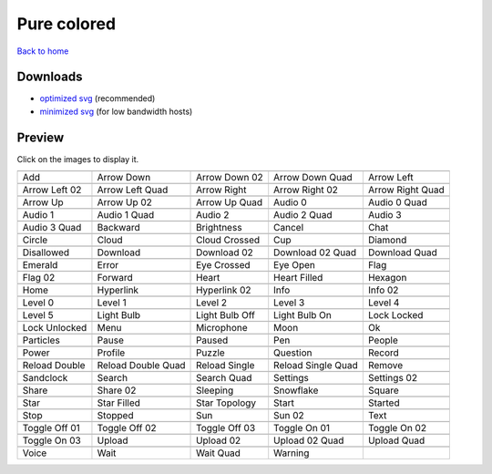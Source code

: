 Pure colored
============

`Back to home <README.rst>`__

Downloads
---------

- `optimized svg <https://github.com/IceflowRE/simple-icons/releases/download/latest/pure-colored-optimized.zip>`__ (recommended)
- `minimized svg <https://github.com/IceflowRE/simple-icons/releases/download/latest/pure-colored-minimized.zip>`__ (for low bandwidth hosts)

Preview
-------

Click on the images to display it.

========  ========  ========  ========  ========  
|svg000|  |svg001|  |svg002|  |svg003|  |svg004|
|dsc000|  |dsc001|  |dsc002|  |dsc003|  |dsc004|
|svg005|  |svg006|  |svg007|  |svg008|  |svg009|
|dsc005|  |dsc006|  |dsc007|  |dsc008|  |dsc009|
|svg010|  |svg011|  |svg012|  |svg013|  |svg014|
|dsc010|  |dsc011|  |dsc012|  |dsc013|  |dsc014|
|svg015|  |svg016|  |svg017|  |svg018|  |svg019|
|dsc015|  |dsc016|  |dsc017|  |dsc018|  |dsc019|
|svg020|  |svg021|  |svg022|  |svg023|  |svg024|
|dsc020|  |dsc021|  |dsc022|  |dsc023|  |dsc024|
|svg025|  |svg026|  |svg027|  |svg028|  |svg029|
|dsc025|  |dsc026|  |dsc027|  |dsc028|  |dsc029|
|svg030|  |svg031|  |svg032|  |svg033|  |svg034|
|dsc030|  |dsc031|  |dsc032|  |dsc033|  |dsc034|
|svg035|  |svg036|  |svg037|  |svg038|  |svg039|
|dsc035|  |dsc036|  |dsc037|  |dsc038|  |dsc039|
|svg040|  |svg041|  |svg042|  |svg043|  |svg044|
|dsc040|  |dsc041|  |dsc042|  |dsc043|  |dsc044|
|svg045|  |svg046|  |svg047|  |svg048|  |svg049|
|dsc045|  |dsc046|  |dsc047|  |dsc048|  |dsc049|
|svg050|  |svg051|  |svg052|  |svg053|  |svg054|
|dsc050|  |dsc051|  |dsc052|  |dsc053|  |dsc054|
|svg055|  |svg056|  |svg057|  |svg058|  |svg059|
|dsc055|  |dsc056|  |dsc057|  |dsc058|  |dsc059|
|svg060|  |svg061|  |svg062|  |svg063|  |svg064|
|dsc060|  |dsc061|  |dsc062|  |dsc063|  |dsc064|
|svg065|  |svg066|  |svg067|  |svg068|  |svg069|
|dsc065|  |dsc066|  |dsc067|  |dsc068|  |dsc069|
|svg070|  |svg071|  |svg072|  |svg073|  |svg074|
|dsc070|  |dsc071|  |dsc072|  |dsc073|  |dsc074|
|svg075|  |svg076|  |svg077|  |svg078|  |svg079|
|dsc075|  |dsc076|  |dsc077|  |dsc078|  |dsc079|
|svg080|  |svg081|  |svg082|  |svg083|  |svg084|
|dsc080|  |dsc081|  |dsc082|  |dsc083|  |dsc084|
|svg085|  |svg086|  |svg087|  |svg088|  |svg089|
|dsc085|  |dsc086|  |dsc087|  |dsc088|  |dsc089|
|svg090|  |svg091|  |svg092|  |svg093|  |svg094|
|dsc090|  |dsc091|  |dsc092|  |dsc093|  |dsc094|
|svg095|  |svg096|  |svg097|  |svg098|  |svg099|
|dsc095|  |dsc096|  |dsc097|  |dsc098|  |dsc099|
|svg100|  |svg101|  |svg102|  |svg103|  |svg104|
|dsc100|  |dsc101|  |dsc102|  |dsc103|  |dsc104|
|svg105|  |svg106|  |svg107|  |svg108|  |svg109|
|dsc105|  |dsc106|  |dsc107|  |dsc108|  |dsc109|
|svg110|  |svg111|  |svg112|  |svg113|
|dsc110|  |dsc111|  |dsc112|  |dsc113|
========  ========  ========  ========  ========  


.. |dsc000| replace:: Add
.. |svg000| image:: icons/pure-colored/add.svg
    :width: 128px
    :target: icons/pure-colored/add.svg
.. |dsc001| replace:: Arrow Down
.. |svg001| image:: icons/pure-colored/arrow_down.svg
    :width: 128px
    :target: icons/pure-colored/arrow_down.svg
.. |dsc002| replace:: Arrow Down 02
.. |svg002| image:: icons/pure-colored/arrow_down-02.svg
    :width: 128px
    :target: icons/pure-colored/arrow_down-02.svg
.. |dsc003| replace:: Arrow Down Quad
.. |svg003| image:: icons/pure-colored/arrow_down_quad.svg
    :width: 128px
    :target: icons/pure-colored/arrow_down_quad.svg
.. |dsc004| replace:: Arrow Left
.. |svg004| image:: icons/pure-colored/arrow_left.svg
    :width: 128px
    :target: icons/pure-colored/arrow_left.svg
.. |dsc005| replace:: Arrow Left 02
.. |svg005| image:: icons/pure-colored/arrow_left-02.svg
    :width: 128px
    :target: icons/pure-colored/arrow_left-02.svg
.. |dsc006| replace:: Arrow Left Quad
.. |svg006| image:: icons/pure-colored/arrow_left_quad.svg
    :width: 128px
    :target: icons/pure-colored/arrow_left_quad.svg
.. |dsc007| replace:: Arrow Right
.. |svg007| image:: icons/pure-colored/arrow_right.svg
    :width: 128px
    :target: icons/pure-colored/arrow_right.svg
.. |dsc008| replace:: Arrow Right 02
.. |svg008| image:: icons/pure-colored/arrow_right-02.svg
    :width: 128px
    :target: icons/pure-colored/arrow_right-02.svg
.. |dsc009| replace:: Arrow Right Quad
.. |svg009| image:: icons/pure-colored/arrow_right_quad.svg
    :width: 128px
    :target: icons/pure-colored/arrow_right_quad.svg
.. |dsc010| replace:: Arrow Up
.. |svg010| image:: icons/pure-colored/arrow_up.svg
    :width: 128px
    :target: icons/pure-colored/arrow_up.svg
.. |dsc011| replace:: Arrow Up 02
.. |svg011| image:: icons/pure-colored/arrow_up-02.svg
    :width: 128px
    :target: icons/pure-colored/arrow_up-02.svg
.. |dsc012| replace:: Arrow Up Quad
.. |svg012| image:: icons/pure-colored/arrow_up_quad.svg
    :width: 128px
    :target: icons/pure-colored/arrow_up_quad.svg
.. |dsc013| replace:: Audio 0
.. |svg013| image:: icons/pure-colored/audio_0.svg
    :width: 128px
    :target: icons/pure-colored/audio_0.svg
.. |dsc014| replace:: Audio 0 Quad
.. |svg014| image:: icons/pure-colored/audio_0_quad.svg
    :width: 128px
    :target: icons/pure-colored/audio_0_quad.svg
.. |dsc015| replace:: Audio 1
.. |svg015| image:: icons/pure-colored/audio_1.svg
    :width: 128px
    :target: icons/pure-colored/audio_1.svg
.. |dsc016| replace:: Audio 1 Quad
.. |svg016| image:: icons/pure-colored/audio_1_quad.svg
    :width: 128px
    :target: icons/pure-colored/audio_1_quad.svg
.. |dsc017| replace:: Audio 2
.. |svg017| image:: icons/pure-colored/audio_2.svg
    :width: 128px
    :target: icons/pure-colored/audio_2.svg
.. |dsc018| replace:: Audio 2 Quad
.. |svg018| image:: icons/pure-colored/audio_2_quad.svg
    :width: 128px
    :target: icons/pure-colored/audio_2_quad.svg
.. |dsc019| replace:: Audio 3
.. |svg019| image:: icons/pure-colored/audio_3.svg
    :width: 128px
    :target: icons/pure-colored/audio_3.svg
.. |dsc020| replace:: Audio 3 Quad
.. |svg020| image:: icons/pure-colored/audio_3_quad.svg
    :width: 128px
    :target: icons/pure-colored/audio_3_quad.svg
.. |dsc021| replace:: Backward
.. |svg021| image:: icons/pure-colored/backward.svg
    :width: 128px
    :target: icons/pure-colored/backward.svg
.. |dsc022| replace:: Brightness
.. |svg022| image:: icons/pure-colored/brightness.svg
    :width: 128px
    :target: icons/pure-colored/brightness.svg
.. |dsc023| replace:: Cancel
.. |svg023| image:: icons/pure-colored/cancel.svg
    :width: 128px
    :target: icons/pure-colored/cancel.svg
.. |dsc024| replace:: Chat
.. |svg024| image:: icons/pure-colored/chat.svg
    :width: 128px
    :target: icons/pure-colored/chat.svg
.. |dsc025| replace:: Circle
.. |svg025| image:: icons/pure-colored/circle.svg
    :width: 128px
    :target: icons/pure-colored/circle.svg
.. |dsc026| replace:: Cloud
.. |svg026| image:: icons/pure-colored/cloud.svg
    :width: 128px
    :target: icons/pure-colored/cloud.svg
.. |dsc027| replace:: Cloud Crossed
.. |svg027| image:: icons/pure-colored/cloud_crossed.svg
    :width: 128px
    :target: icons/pure-colored/cloud_crossed.svg
.. |dsc028| replace:: Cup
.. |svg028| image:: icons/pure-colored/cup.svg
    :width: 128px
    :target: icons/pure-colored/cup.svg
.. |dsc029| replace:: Diamond
.. |svg029| image:: icons/pure-colored/diamond.svg
    :width: 128px
    :target: icons/pure-colored/diamond.svg
.. |dsc030| replace:: Disallowed
.. |svg030| image:: icons/pure-colored/disallowed.svg
    :width: 128px
    :target: icons/pure-colored/disallowed.svg
.. |dsc031| replace:: Download
.. |svg031| image:: icons/pure-colored/download.svg
    :width: 128px
    :target: icons/pure-colored/download.svg
.. |dsc032| replace:: Download 02
.. |svg032| image:: icons/pure-colored/download-02.svg
    :width: 128px
    :target: icons/pure-colored/download-02.svg
.. |dsc033| replace:: Download 02 Quad
.. |svg033| image:: icons/pure-colored/download-02-quad.svg
    :width: 128px
    :target: icons/pure-colored/download-02-quad.svg
.. |dsc034| replace:: Download Quad
.. |svg034| image:: icons/pure-colored/download_quad.svg
    :width: 128px
    :target: icons/pure-colored/download_quad.svg
.. |dsc035| replace:: Emerald
.. |svg035| image:: icons/pure-colored/emerald.svg
    :width: 128px
    :target: icons/pure-colored/emerald.svg
.. |dsc036| replace:: Error
.. |svg036| image:: icons/pure-colored/error.svg
    :width: 128px
    :target: icons/pure-colored/error.svg
.. |dsc037| replace:: Eye Crossed
.. |svg037| image:: icons/pure-colored/eye_crossed.svg
    :width: 128px
    :target: icons/pure-colored/eye_crossed.svg
.. |dsc038| replace:: Eye Open
.. |svg038| image:: icons/pure-colored/eye_open.svg
    :width: 128px
    :target: icons/pure-colored/eye_open.svg
.. |dsc039| replace:: Flag
.. |svg039| image:: icons/pure-colored/flag.svg
    :width: 128px
    :target: icons/pure-colored/flag.svg
.. |dsc040| replace:: Flag 02
.. |svg040| image:: icons/pure-colored/flag-02.svg
    :width: 128px
    :target: icons/pure-colored/flag-02.svg
.. |dsc041| replace:: Forward
.. |svg041| image:: icons/pure-colored/forward.svg
    :width: 128px
    :target: icons/pure-colored/forward.svg
.. |dsc042| replace:: Heart
.. |svg042| image:: icons/pure-colored/heart.svg
    :width: 128px
    :target: icons/pure-colored/heart.svg
.. |dsc043| replace:: Heart Filled
.. |svg043| image:: icons/pure-colored/heart_filled.svg
    :width: 128px
    :target: icons/pure-colored/heart_filled.svg
.. |dsc044| replace:: Hexagon
.. |svg044| image:: icons/pure-colored/hexagon.svg
    :width: 128px
    :target: icons/pure-colored/hexagon.svg
.. |dsc045| replace:: Home
.. |svg045| image:: icons/pure-colored/home.svg
    :width: 128px
    :target: icons/pure-colored/home.svg
.. |dsc046| replace:: Hyperlink
.. |svg046| image:: icons/pure-colored/hyperlink.svg
    :width: 128px
    :target: icons/pure-colored/hyperlink.svg
.. |dsc047| replace:: Hyperlink 02
.. |svg047| image:: icons/pure-colored/hyperlink-02.svg
    :width: 128px
    :target: icons/pure-colored/hyperlink-02.svg
.. |dsc048| replace:: Info
.. |svg048| image:: icons/pure-colored/info.svg
    :width: 128px
    :target: icons/pure-colored/info.svg
.. |dsc049| replace:: Info 02
.. |svg049| image:: icons/pure-colored/info-02.svg
    :width: 128px
    :target: icons/pure-colored/info-02.svg
.. |dsc050| replace:: Level 0
.. |svg050| image:: icons/pure-colored/level_0.svg
    :width: 128px
    :target: icons/pure-colored/level_0.svg
.. |dsc051| replace:: Level 1
.. |svg051| image:: icons/pure-colored/level_1.svg
    :width: 128px
    :target: icons/pure-colored/level_1.svg
.. |dsc052| replace:: Level 2
.. |svg052| image:: icons/pure-colored/level_2.svg
    :width: 128px
    :target: icons/pure-colored/level_2.svg
.. |dsc053| replace:: Level 3
.. |svg053| image:: icons/pure-colored/level_3.svg
    :width: 128px
    :target: icons/pure-colored/level_3.svg
.. |dsc054| replace:: Level 4
.. |svg054| image:: icons/pure-colored/level_4.svg
    :width: 128px
    :target: icons/pure-colored/level_4.svg
.. |dsc055| replace:: Level 5
.. |svg055| image:: icons/pure-colored/level_5.svg
    :width: 128px
    :target: icons/pure-colored/level_5.svg
.. |dsc056| replace:: Light Bulb
.. |svg056| image:: icons/pure-colored/light_bulb.svg
    :width: 128px
    :target: icons/pure-colored/light_bulb.svg
.. |dsc057| replace:: Light Bulb Off
.. |svg057| image:: icons/pure-colored/light_bulb_off.svg
    :width: 128px
    :target: icons/pure-colored/light_bulb_off.svg
.. |dsc058| replace:: Light Bulb On
.. |svg058| image:: icons/pure-colored/light_bulb_on.svg
    :width: 128px
    :target: icons/pure-colored/light_bulb_on.svg
.. |dsc059| replace:: Lock Locked
.. |svg059| image:: icons/pure-colored/lock_locked.svg
    :width: 128px
    :target: icons/pure-colored/lock_locked.svg
.. |dsc060| replace:: Lock Unlocked
.. |svg060| image:: icons/pure-colored/lock_unlocked.svg
    :width: 128px
    :target: icons/pure-colored/lock_unlocked.svg
.. |dsc061| replace:: Menu
.. |svg061| image:: icons/pure-colored/menu.svg
    :width: 128px
    :target: icons/pure-colored/menu.svg
.. |dsc062| replace:: Microphone
.. |svg062| image:: icons/pure-colored/microphone.svg
    :width: 128px
    :target: icons/pure-colored/microphone.svg
.. |dsc063| replace:: Moon
.. |svg063| image:: icons/pure-colored/moon.svg
    :width: 128px
    :target: icons/pure-colored/moon.svg
.. |dsc064| replace:: Ok
.. |svg064| image:: icons/pure-colored/ok.svg
    :width: 128px
    :target: icons/pure-colored/ok.svg
.. |dsc065| replace:: Particles
.. |svg065| image:: icons/pure-colored/particles.svg
    :width: 128px
    :target: icons/pure-colored/particles.svg
.. |dsc066| replace:: Pause
.. |svg066| image:: icons/pure-colored/pause.svg
    :width: 128px
    :target: icons/pure-colored/pause.svg
.. |dsc067| replace:: Paused
.. |svg067| image:: icons/pure-colored/paused.svg
    :width: 128px
    :target: icons/pure-colored/paused.svg
.. |dsc068| replace:: Pen
.. |svg068| image:: icons/pure-colored/pen.svg
    :width: 128px
    :target: icons/pure-colored/pen.svg
.. |dsc069| replace:: People
.. |svg069| image:: icons/pure-colored/people.svg
    :width: 128px
    :target: icons/pure-colored/people.svg
.. |dsc070| replace:: Power
.. |svg070| image:: icons/pure-colored/power.svg
    :width: 128px
    :target: icons/pure-colored/power.svg
.. |dsc071| replace:: Profile
.. |svg071| image:: icons/pure-colored/profile.svg
    :width: 128px
    :target: icons/pure-colored/profile.svg
.. |dsc072| replace:: Puzzle
.. |svg072| image:: icons/pure-colored/puzzle.svg
    :width: 128px
    :target: icons/pure-colored/puzzle.svg
.. |dsc073| replace:: Question
.. |svg073| image:: icons/pure-colored/question.svg
    :width: 128px
    :target: icons/pure-colored/question.svg
.. |dsc074| replace:: Record
.. |svg074| image:: icons/pure-colored/record.svg
    :width: 128px
    :target: icons/pure-colored/record.svg
.. |dsc075| replace:: Reload Double
.. |svg075| image:: icons/pure-colored/reload_double.svg
    :width: 128px
    :target: icons/pure-colored/reload_double.svg
.. |dsc076| replace:: Reload Double Quad
.. |svg076| image:: icons/pure-colored/reload_double_quad.svg
    :width: 128px
    :target: icons/pure-colored/reload_double_quad.svg
.. |dsc077| replace:: Reload Single
.. |svg077| image:: icons/pure-colored/reload_single.svg
    :width: 128px
    :target: icons/pure-colored/reload_single.svg
.. |dsc078| replace:: Reload Single Quad
.. |svg078| image:: icons/pure-colored/reload_single_quad.svg
    :width: 128px
    :target: icons/pure-colored/reload_single_quad.svg
.. |dsc079| replace:: Remove
.. |svg079| image:: icons/pure-colored/remove.svg
    :width: 128px
    :target: icons/pure-colored/remove.svg
.. |dsc080| replace:: Sandclock
.. |svg080| image:: icons/pure-colored/sandclock.svg
    :width: 128px
    :target: icons/pure-colored/sandclock.svg
.. |dsc081| replace:: Search
.. |svg081| image:: icons/pure-colored/search.svg
    :width: 128px
    :target: icons/pure-colored/search.svg
.. |dsc082| replace:: Search Quad
.. |svg082| image:: icons/pure-colored/search_quad.svg
    :width: 128px
    :target: icons/pure-colored/search_quad.svg
.. |dsc083| replace:: Settings
.. |svg083| image:: icons/pure-colored/settings.svg
    :width: 128px
    :target: icons/pure-colored/settings.svg
.. |dsc084| replace:: Settings 02
.. |svg084| image:: icons/pure-colored/settings-02.svg
    :width: 128px
    :target: icons/pure-colored/settings-02.svg
.. |dsc085| replace:: Share
.. |svg085| image:: icons/pure-colored/share.svg
    :width: 128px
    :target: icons/pure-colored/share.svg
.. |dsc086| replace:: Share 02
.. |svg086| image:: icons/pure-colored/share-02.svg
    :width: 128px
    :target: icons/pure-colored/share-02.svg
.. |dsc087| replace:: Sleeping
.. |svg087| image:: icons/pure-colored/sleeping.svg
    :width: 128px
    :target: icons/pure-colored/sleeping.svg
.. |dsc088| replace:: Snowflake
.. |svg088| image:: icons/pure-colored/snowflake.svg
    :width: 128px
    :target: icons/pure-colored/snowflake.svg
.. |dsc089| replace:: Square
.. |svg089| image:: icons/pure-colored/square.svg
    :width: 128px
    :target: icons/pure-colored/square.svg
.. |dsc090| replace:: Star
.. |svg090| image:: icons/pure-colored/star.svg
    :width: 128px
    :target: icons/pure-colored/star.svg
.. |dsc091| replace:: Star Filled
.. |svg091| image:: icons/pure-colored/star_filled.svg
    :width: 128px
    :target: icons/pure-colored/star_filled.svg
.. |dsc092| replace:: Star Topology
.. |svg092| image:: icons/pure-colored/star_topology.svg
    :width: 128px
    :target: icons/pure-colored/star_topology.svg
.. |dsc093| replace:: Start
.. |svg093| image:: icons/pure-colored/start.svg
    :width: 128px
    :target: icons/pure-colored/start.svg
.. |dsc094| replace:: Started
.. |svg094| image:: icons/pure-colored/started.svg
    :width: 128px
    :target: icons/pure-colored/started.svg
.. |dsc095| replace:: Stop
.. |svg095| image:: icons/pure-colored/stop.svg
    :width: 128px
    :target: icons/pure-colored/stop.svg
.. |dsc096| replace:: Stopped
.. |svg096| image:: icons/pure-colored/stopped.svg
    :width: 128px
    :target: icons/pure-colored/stopped.svg
.. |dsc097| replace:: Sun
.. |svg097| image:: icons/pure-colored/sun.svg
    :width: 128px
    :target: icons/pure-colored/sun.svg
.. |dsc098| replace:: Sun 02
.. |svg098| image:: icons/pure-colored/sun-02.svg
    :width: 128px
    :target: icons/pure-colored/sun-02.svg
.. |dsc099| replace:: Text
.. |svg099| image:: icons/pure-colored/text.svg
    :width: 128px
    :target: icons/pure-colored/text.svg
.. |dsc100| replace:: Toggle Off 01
.. |svg100| image:: icons/pure-colored/toggle_off-01.svg
    :width: 128px
    :target: icons/pure-colored/toggle_off-01.svg
.. |dsc101| replace:: Toggle Off 02
.. |svg101| image:: icons/pure-colored/toggle_off-02.svg
    :width: 128px
    :target: icons/pure-colored/toggle_off-02.svg
.. |dsc102| replace:: Toggle Off 03
.. |svg102| image:: icons/pure-colored/toggle_off-03.svg
    :width: 128px
    :target: icons/pure-colored/toggle_off-03.svg
.. |dsc103| replace:: Toggle On 01
.. |svg103| image:: icons/pure-colored/toggle_on-01.svg
    :width: 128px
    :target: icons/pure-colored/toggle_on-01.svg
.. |dsc104| replace:: Toggle On 02
.. |svg104| image:: icons/pure-colored/toggle_on-02.svg
    :width: 128px
    :target: icons/pure-colored/toggle_on-02.svg
.. |dsc105| replace:: Toggle On 03
.. |svg105| image:: icons/pure-colored/toggle_on-03.svg
    :width: 128px
    :target: icons/pure-colored/toggle_on-03.svg
.. |dsc106| replace:: Upload
.. |svg106| image:: icons/pure-colored/upload.svg
    :width: 128px
    :target: icons/pure-colored/upload.svg
.. |dsc107| replace:: Upload 02
.. |svg107| image:: icons/pure-colored/upload-02.svg
    :width: 128px
    :target: icons/pure-colored/upload-02.svg
.. |dsc108| replace:: Upload 02 Quad
.. |svg108| image:: icons/pure-colored/upload-02-quad.svg
    :width: 128px
    :target: icons/pure-colored/upload-02-quad.svg
.. |dsc109| replace:: Upload Quad
.. |svg109| image:: icons/pure-colored/upload_quad.svg
    :width: 128px
    :target: icons/pure-colored/upload_quad.svg
.. |dsc110| replace:: Voice
.. |svg110| image:: icons/pure-colored/voice.svg
    :width: 128px
    :target: icons/pure-colored/voice.svg
.. |dsc111| replace:: Wait
.. |svg111| image:: icons/pure-colored/wait.svg
    :width: 128px
    :target: icons/pure-colored/wait.svg
.. |dsc112| replace:: Wait Quad
.. |svg112| image:: icons/pure-colored/wait_quad.svg
    :width: 128px
    :target: icons/pure-colored/wait_quad.svg
.. |dsc113| replace:: Warning
.. |svg113| image:: icons/pure-colored/warning.svg
    :width: 128px
    :target: icons/pure-colored/warning.svg

